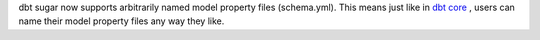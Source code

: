 dbt sugar now supports arbitrarily named model property files (schema.yml). This means just like in `dbt core <https://docs.getdbt.com/reference/model-properties>`_ , users can name their model property files any way they like.
